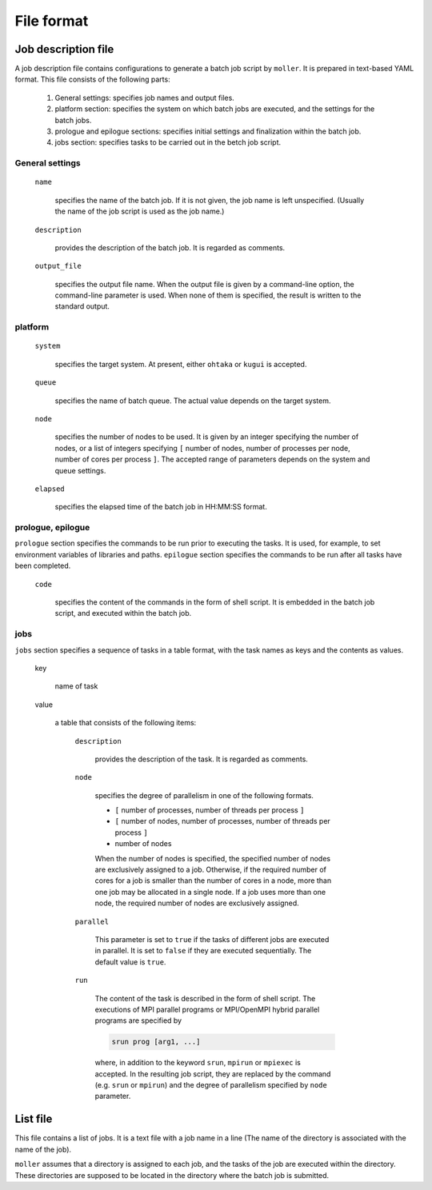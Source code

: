 .. _sec-fileformat:

File format
================================================================

Job description file
----------------------------------------------------------------

A job description file contains configurations to generate a batch job script by ``moller``. It is prepared in text-based YAML format. This file consists of the following parts:

  1. General settings: specifies job names and output files.

  2. platform section: specifies the system on which batch jobs are executed, and the settings for the batch jobs.

  3. prologue and epilogue sections: specifies initial settings and finalization within the batch job.

  4. jobs section: specifies tasks to be carried out in the betch job script.

General settings
^^^^^^^^^^^^^^^^^^^^^^^^^^^^^^^^^^^^^^^^^^^^^^^^^^^^^^^^^^^^^^^^

  ``name``

    specifies the name of the batch job. If it is not given, the job name is left unspecified. (Usually the name of the job script is used as the job name.)

  ``description``

    provides the description of the batch job. It is regarded as comments.

  ``output_file``

    specifies the output file name. When the output file is given by a command-line option, the command-line parameter is used. When none of them is specified, the result is written to the standard output.


platform
^^^^^^^^^^^^^^^^^^^^^^^^^^^^^^^^^^^^^^^^^^^^^^^^^^^^^^^^^^^^^^^^
  ``system``

    specifies the target system. At present, either ``ohtaka`` or ``kugui`` is accepted.

  ``queue``

    specifies the name of batch queue. The actual value depends on the target system.

  ``node``

    specifies the number of nodes to be used. It is given by an integer specifying the number of nodes, or a list of integers specifying ``[`` number of nodes, number of processes per node, number of cores per process ``]``. The accepted range of parameters depends on the system and queue settings.

  ``elapsed``

    specifies the elapsed time of the batch job in HH:MM:SS format.

prologue, epilogue
^^^^^^^^^^^^^^^^^^^^^^^^^^^^^^^^^^^^^^^^^^^^^^^^^^^^^^^^^^^^^^^^
``prologue`` section specifies the commands to be run prior to executing the tasks. It is used, for example, to set environment variables of libraries and paths.
``epilogue`` section specifies the commands to be run after all tasks have been completed.

  ``code``

    specifies the content of the commands in the form of shell script. It is embedded in the batch job script, and executed within the batch job.

jobs
^^^^^^^^^^^^^^^^^^^^^^^^^^^^^^^^^^^^^^^^^^^^^^^^^^^^^^^^^^^^^^^^
``jobs`` section specifies a sequence of tasks in a table format, with the task names as keys and the contents as values.


  key

    name of task

  value

    a table that consists of the following items:

      ``description``

	provides the description of the task. It is regarded as comments.

      ``node``

	specifies the degree of parallelism in one of the following formats.
      
        - ``[`` number of processes, number of threads per process ``]``
        - ``[`` number of nodes, number of processes, number of threads per process ``]``
        - number of nodes

	When the number of nodes is specified, the specified number of nodes are exclusively assigned to a job. Otherwise, if the required number of cores for a job is smaller than the number of cores in a node, more than one job may be allocated in a single node. If a job uses more than one node, the required number of nodes are exclusively assigned.

      ``parallel``

	This parameter is set to ``true`` if the tasks of different jobs are executed in parallel. It is set to ``false`` if they are executed sequentially. The default value is ``true``.

      ``run``

	The content of the task is described in the form of shell script. The executions of MPI parallel programs or MPI/OpenMPI hybrid parallel programs are specified by

        .. code-block:: bash
      
            srun prog [arg1, ...]
	  
	where, in addition to the keyword ``srun``, ``mpirun`` or ``mpiexec`` is accepted. In the resulting job script, they are replaced by the command (e.g. ``srun`` or ``mpirun``) and the degree of parallelism specified by ``node`` parameter.

List file
----------------------------------------------------------------

This file contains a list of jobs. It is a text file with a job name in a line (The name of the directory is associated with the name of the job).

``moller`` assumes that a directory is assigned to each job, and the tasks of the job are executed within the directory. These directories are supposed to be located in the directory where the batch job is submitted.
